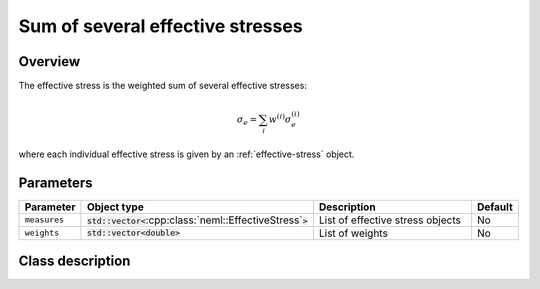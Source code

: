 Sum of several effective stresses
=================================

Overview
--------

The effective stress is the weighted sum of several effective stresses:

.. math::
   \sigma_e = \sum_{i}w^{(i)}\sigma_e^{(i)}

where each individual effective stress is given by an :ref:`effective-stress` object.

Parameters
----------

.. csv-table::
   :header: "Parameter", "Object type", "Description", "Default"
   :widths: 12, 30, 50, 8

   ``measures``, :code:`std::vector<`:cpp:class:`neml::EffectiveStress`:code:`>`, List of effective stress objects, No
   ``weights``, :code:`std::vector<`:code:`double`:code:`>`, List of weights, No

Class description
-----------------

.. doxygenclass:: neml::SumSeveralEffectiveStress
   :members:
   :undoc-members:
